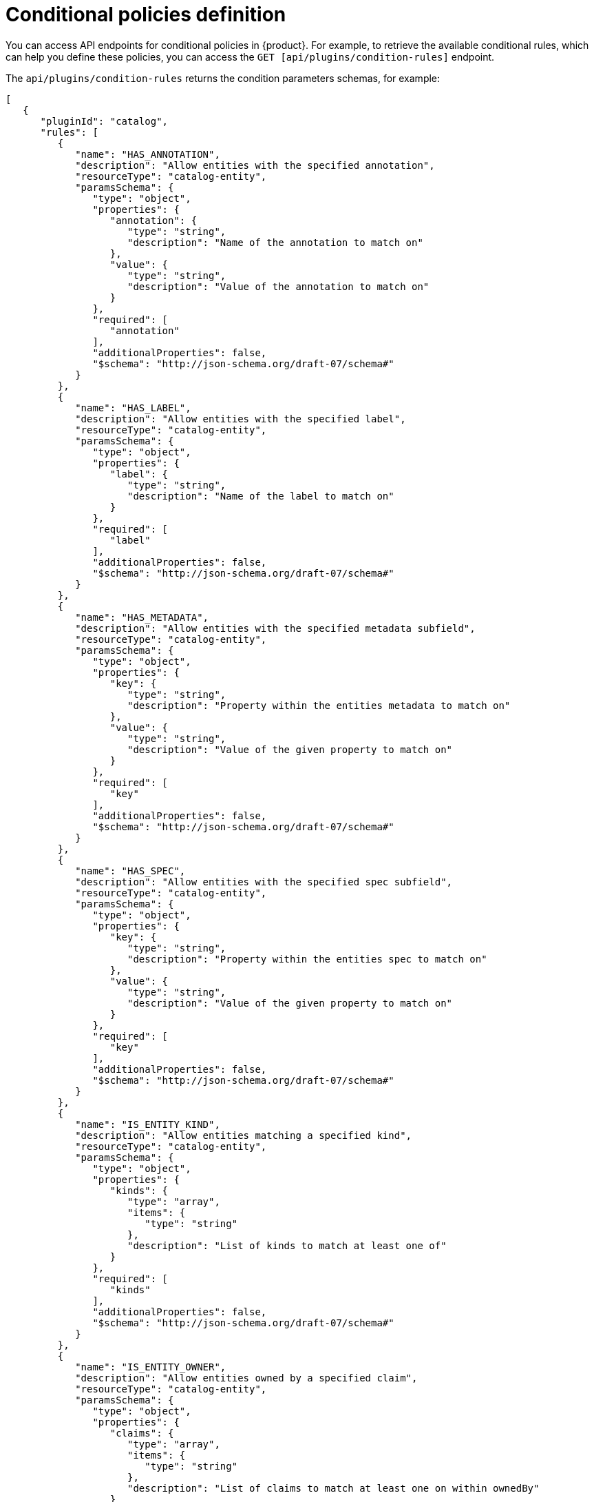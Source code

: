[id='ref-rbac-conditional-policy-definition_{context}']
= Conditional policies definition

You can access API endpoints for conditional policies in {product}. For example, to retrieve the available conditional rules, which can help you define these policies, you can access the `GET [api/plugins/condition-rules]` endpoint.

The `api/plugins/condition-rules` returns the condition parameters schemas, for example:

[source,json]
----
[
   {
      "pluginId": "catalog",
      "rules": [
         {
            "name": "HAS_ANNOTATION",
            "description": "Allow entities with the specified annotation",
            "resourceType": "catalog-entity",
            "paramsSchema": {
               "type": "object",
               "properties": {
                  "annotation": {
                     "type": "string",
                     "description": "Name of the annotation to match on"
                  },
                  "value": {
                     "type": "string",
                     "description": "Value of the annotation to match on"
                  }
               },
               "required": [
                  "annotation"
               ],
               "additionalProperties": false,
               "$schema": "http://json-schema.org/draft-07/schema#"
            }
         },
         {
            "name": "HAS_LABEL",
            "description": "Allow entities with the specified label",
            "resourceType": "catalog-entity",
            "paramsSchema": {
               "type": "object",
               "properties": {
                  "label": {
                     "type": "string",
                     "description": "Name of the label to match on"
                  }
               },
               "required": [
                  "label"
               ],
               "additionalProperties": false,
               "$schema": "http://json-schema.org/draft-07/schema#"
            }
         },
         {
            "name": "HAS_METADATA",
            "description": "Allow entities with the specified metadata subfield",
            "resourceType": "catalog-entity",
            "paramsSchema": {
               "type": "object",
               "properties": {
                  "key": {
                     "type": "string",
                     "description": "Property within the entities metadata to match on"
                  },
                  "value": {
                     "type": "string",
                     "description": "Value of the given property to match on"
                  }
               },
               "required": [
                  "key"
               ],
               "additionalProperties": false,
               "$schema": "http://json-schema.org/draft-07/schema#"
            }
         },
         {
            "name": "HAS_SPEC",
            "description": "Allow entities with the specified spec subfield",
            "resourceType": "catalog-entity",
            "paramsSchema": {
               "type": "object",
               "properties": {
                  "key": {
                     "type": "string",
                     "description": "Property within the entities spec to match on"
                  },
                  "value": {
                     "type": "string",
                     "description": "Value of the given property to match on"
                  }
               },
               "required": [
                  "key"
               ],
               "additionalProperties": false,
               "$schema": "http://json-schema.org/draft-07/schema#"
            }
         },
         {
            "name": "IS_ENTITY_KIND",
            "description": "Allow entities matching a specified kind",
            "resourceType": "catalog-entity",
            "paramsSchema": {
               "type": "object",
               "properties": {
                  "kinds": {
                     "type": "array",
                     "items": {
                        "type": "string"
                     },
                     "description": "List of kinds to match at least one of"
                  }
               },
               "required": [
                  "kinds"
               ],
               "additionalProperties": false,
               "$schema": "http://json-schema.org/draft-07/schema#"
            }
         },
         {
            "name": "IS_ENTITY_OWNER",
            "description": "Allow entities owned by a specified claim",
            "resourceType": "catalog-entity",
            "paramsSchema": {
               "type": "object",
               "properties": {
                  "claims": {
                     "type": "array",
                     "items": {
                        "type": "string"
                     },
                     "description": "List of claims to match at least one on within ownedBy"
                  }
               },
               "required": [
                  "claims"
               ],
               "additionalProperties": false,
               "$schema": "http://json-schema.org/draft-07/schema#"
            }
         }
      ]
   }
   ... <another plugin condition parameter schemas>
]
----

The RBAC backend API constructs a condition JSON object based on the previous condition schema.

== Examples of conditional policies

In {product}, you can define conditional policies with or without criteria. You can use the following examples to define the conditions based on your use case:

A condition without criteria::
+
--
Consider a condition without criteria displaying catalogs only if user is a member of the owner group. To add this condition, you can use the catalog plugin schema `IS_ENTITY_OWNER` as follows:

.Example condition without criteria
[source,json]
----
{
  "rule": "IS_ENTITY_OWNER",
  "resourceType": "catalog-entity",
  "params": {
    "claims": ["group:default/team-a"]
  }
}
----

In the previous example, the only conditional parameter used is `claims`, which contains a list of user or group entity references.

You can apply the previous example condition to the RBAC REST API by adding additional parameters as follows:

[source,json]
----
{
  "result": "CONDITIONAL",
  "roleEntityRef": "role:default/test",
  "pluginId": "catalog",
  "resourceType": "catalog-entity",
  "permissionMapping": ["read"],
  "conditions": {
    "rule": "IS_ENTITY_OWNER",
    "resourceType": "catalog-entity",
    "params": {
      "claims": ["group:default/team-a"]
    }
  }
}
----
--

A condition with criteria::
+
--
Consider a condition with criteria, which displays catalogs only if user is a member of owner group OR displays list of all catalog user groups.

To add the criteria, you can add another rule as `IS_ENTITY_KIND` in the condition as follows:

.Example condition with criteria
[source,json]
----
{
  "anyOf": [
    {
      "rule": "IS_ENTITY_OWNER",
      "resourceType": "catalog-entity",
      "params": {
        "claims": ["group:default/team-a"]
      }
    },
    {
      "rule": "IS_ENTITY_KIND",
      "resourceType": "catalog-entity",
      "params": {
        "kinds": ["Group"]
      }
    }
  ]
}
----

[NOTE]
====
Running conditions in parallel during creation is not supported. Therefore, consider defining nested conditional policies based on the available criteria.
====

.Example of nested conditions
[source,json]
----
{
  "anyOf": [
    {
      "rule": "IS_ENTITY_OWNER",
      "resourceType": "catalog-entity",
      "params": {
        "claims": ["group:default/team-a"]
      }
    },
    {
      "rule": "IS_ENTITY_KIND",
      "resourceType": "catalog-entity",
      "params": {
        "kinds": ["Group"]
      }
    }
  ],
  "not": {
    "rule": "IS_ENTITY_KIND",
    "resourceType": "catalog-entity",
    "params": { "kinds": ["Api"] }
  }
}
----

You can apply the previous example condition to the RBAC REST API by adding additional parameters as follows:

[source,json]
----
{
  "result": "CONDITIONAL",
  "roleEntityRef": "role:default/test",
  "pluginId": "catalog",
  "resourceType": "catalog-entity",
  "permissionMapping": ["read"],
  "conditions": {
    "anyOf": [
      {
        "rule": "IS_ENTITY_OWNER",
        "resourceType": "catalog-entity",
        "params": {
          "claims": ["group:default/team-a"]
        }
      },
      {
        "rule": "IS_ENTITY_KIND",
        "resourceType": "catalog-entity",
        "params": {
          "kinds": ["Group"]
        }
      }
    ]
  }
}
----
--

The following examples can be used with {product-short} plugins. These examples can help you determine how to define conditional policies:

.Conditional policy defined for Keycloak plugin
[source,json]
----
{
  "result": "CONDITIONAL",
  "roleEntityRef": "role:default/developer",
  "pluginId": "catalog",
  "resourceType": "catalog-entity",
  "permissionMapping": ["update", "delete"],
  "conditions": {
    "not": {
      "rule": "HAS_ANNOTATION",
      "resourceType": "catalog-entity",
      "params": { "annotation": "keycloak.org/realm", "value": "<YOUR_REALM>" }
    }
  }
}
----

The previous example of Keycloak plugin prevents users in the `role:default/developer` from updating or deleting users that are ingested into the catalog from the Keycloak plugin.

[NOTE]
====
In the previous example, the annotation `keycloak.org/realm` requires the value of `<YOUR_REALM>`.
====

.Conditional policy defined for Quay plugin
[source,json]
----
{
  "result": "CONDITIONAL",
  "roleEntityRef": "role:default/developer",
  "pluginId": "scaffolder",
  "resourceType": "scaffolder-action",
  "permissionMapping": ["use"],
  "conditions": {
    "not": {
      "rule": "HAS_ACTION_ID",
      "resourceType": "scaffolder-action",
      "params": { "actionId": "quay:create-repository" }
    }
  }
}
----

The previous example of Quay plugin prevents the role `role:default/developer` from using the Quay scaffolder action. Note that `permissionMapping` contains `use`, signifying that `scaffolder-action` resource type permission does not have a permission policy.

For more information about permissions in {product}, see xref:ref-rbac-permission-policies_{context}[].





